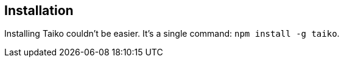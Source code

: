 == Installation

Installing Taiko couldn't be easier. It's a single command: `npm install -g taiko`.
